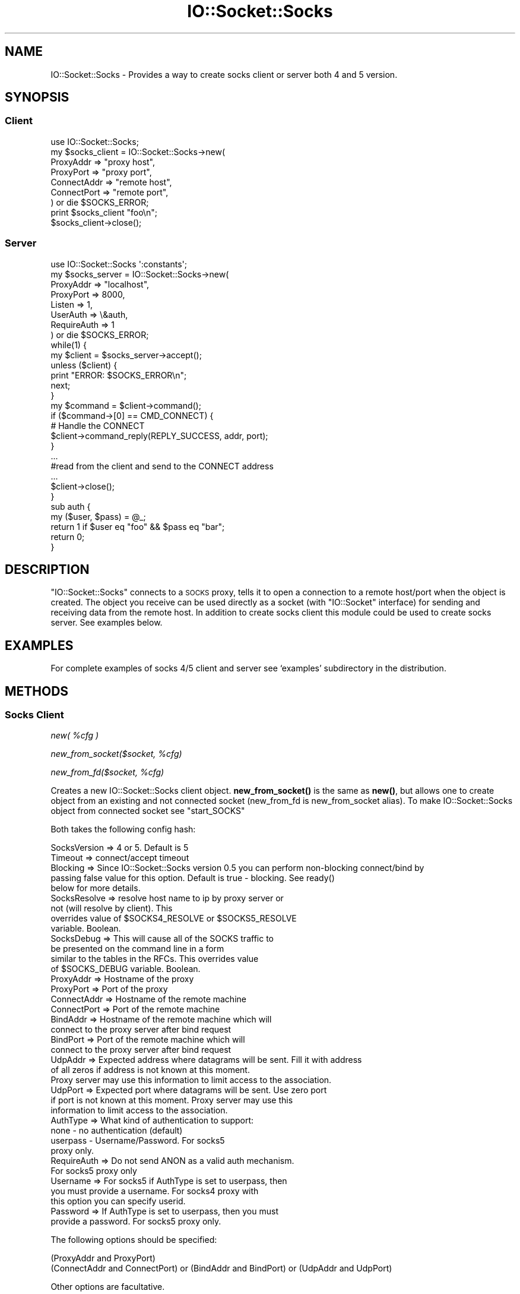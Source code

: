 .\" Automatically generated by Pod::Man 4.10 (Pod::Simple 3.35)
.\"
.\" Standard preamble:
.\" ========================================================================
.de Sp \" Vertical space (when we can't use .PP)
.if t .sp .5v
.if n .sp
..
.de Vb \" Begin verbatim text
.ft CW
.nf
.ne \\$1
..
.de Ve \" End verbatim text
.ft R
.fi
..
.\" Set up some character translations and predefined strings.  \*(-- will
.\" give an unbreakable dash, \*(PI will give pi, \*(L" will give a left
.\" double quote, and \*(R" will give a right double quote.  \*(C+ will
.\" give a nicer C++.  Capital omega is used to do unbreakable dashes and
.\" therefore won't be available.  \*(C` and \*(C' expand to `' in nroff,
.\" nothing in troff, for use with C<>.
.tr \(*W-
.ds C+ C\v'-.1v'\h'-1p'\s-2+\h'-1p'+\s0\v'.1v'\h'-1p'
.ie n \{\
.    ds -- \(*W-
.    ds PI pi
.    if (\n(.H=4u)&(1m=24u) .ds -- \(*W\h'-12u'\(*W\h'-12u'-\" diablo 10 pitch
.    if (\n(.H=4u)&(1m=20u) .ds -- \(*W\h'-12u'\(*W\h'-8u'-\"  diablo 12 pitch
.    ds L" ""
.    ds R" ""
.    ds C` ""
.    ds C' ""
'br\}
.el\{\
.    ds -- \|\(em\|
.    ds PI \(*p
.    ds L" ``
.    ds R" ''
.    ds C`
.    ds C'
'br\}
.\"
.\" Escape single quotes in literal strings from groff's Unicode transform.
.ie \n(.g .ds Aq \(aq
.el       .ds Aq '
.\"
.\" If the F register is >0, we'll generate index entries on stderr for
.\" titles (.TH), headers (.SH), subsections (.SS), items (.Ip), and index
.\" entries marked with X<> in POD.  Of course, you'll have to process the
.\" output yourself in some meaningful fashion.
.\"
.\" Avoid warning from groff about undefined register 'F'.
.de IX
..
.nr rF 0
.if \n(.g .if rF .nr rF 1
.if (\n(rF:(\n(.g==0)) \{\
.    if \nF \{\
.        de IX
.        tm Index:\\$1\t\\n%\t"\\$2"
..
.        if !\nF==2 \{\
.            nr % 0
.            nr F 2
.        \}
.    \}
.\}
.rr rF
.\" ========================================================================
.\"
.IX Title "IO::Socket::Socks 3pm"
.TH IO::Socket::Socks 3pm "2017-05-04" "perl v5.28.1" "User Contributed Perl Documentation"
.\" For nroff, turn off justification.  Always turn off hyphenation; it makes
.\" way too many mistakes in technical documents.
.if n .ad l
.nh
.SH "NAME"
IO::Socket::Socks \- Provides a way to create socks client or server both 4 and 5 version.
.SH "SYNOPSIS"
.IX Header "SYNOPSIS"
.SS "Client"
.IX Subsection "Client"
.Vb 1
\&  use IO::Socket::Socks;
\&  
\&  my $socks_client = IO::Socket::Socks\->new(
\&    ProxyAddr   => "proxy host",
\&    ProxyPort   => "proxy port",
\&    ConnectAddr => "remote host",
\&    ConnectPort => "remote port",
\&  ) or die $SOCKS_ERROR;
\&  
\&  print $socks_client "foo\en";
\&  $socks_client\->close();
.Ve
.SS "Server"
.IX Subsection "Server"
.Vb 1
\&  use IO::Socket::Socks \*(Aq:constants\*(Aq;
\&  
\&  my $socks_server = IO::Socket::Socks\->new(
\&    ProxyAddr   => "localhost",
\&    ProxyPort   => 8000,
\&    Listen      => 1,
\&    UserAuth    => \e&auth,
\&    RequireAuth => 1
\&  ) or die $SOCKS_ERROR;
\&
\&  while(1) {
\&    my $client = $socks_server\->accept();
\&    
\&    unless ($client) {
\&      print "ERROR: $SOCKS_ERROR\en";
\&      next;
\&    }
\&
\&    my $command = $client\->command();
\&    if ($command\->[0] == CMD_CONNECT) {
\&       # Handle the CONNECT
\&       $client\->command_reply(REPLY_SUCCESS, addr, port);
\&    }
\&    
\&    ...
\&    #read from the client and send to the CONNECT address
\&    ...
\&    
\&    $client\->close();
\&  }
\&  
\&  sub auth {
\&    my ($user, $pass) = @_;
\&    
\&    return 1 if $user eq "foo" && $pass eq "bar";
\&    return 0;
\&  }
.Ve
.SH "DESCRIPTION"
.IX Header "DESCRIPTION"
\&\f(CW\*(C`IO::Socket::Socks\*(C'\fR connects to a \s-1SOCKS\s0 proxy, tells it to open a
connection to a remote host/port when the object is created.  The
object you receive can be used directly as a socket (with \f(CW\*(C`IO::Socket\*(C'\fR interface)
for sending and receiving data from the remote host. In addition to create socks client
this module could be used to create socks server. See examples below.
.SH "EXAMPLES"
.IX Header "EXAMPLES"
For complete examples of socks 4/5 client and server see `examples'
subdirectory in the distribution.
.SH "METHODS"
.IX Header "METHODS"
.SS "Socks Client"
.IX Subsection "Socks Client"
\fInew( \f(CI%cfg\fI )\fR
.IX Subsection "new( %cfg )"
.PP
\fInew_from_socket($socket, \f(CI%cfg\fI)\fR
.IX Subsection "new_from_socket($socket, %cfg)"
.PP
\fInew_from_fd($socket, \f(CI%cfg\fI)\fR
.IX Subsection "new_from_fd($socket, %cfg)"
.PP
Creates a new IO::Socket::Socks client object.  \fBnew_from_socket()\fR is the same as
\&\fBnew()\fR, but allows one to create object from an existing and not connected socket 
(new_from_fd is new_from_socket alias). To make IO::Socket::Socks object from
connected socket see \f(CW\*(C`start_SOCKS\*(C'\fR
.PP
Both takes the following config hash:
.PP
.Vb 1
\&  SocksVersion => 4 or 5. Default is 5
\&  
\&  Timeout => connect/accept timeout
\&  
\&  Blocking => Since IO::Socket::Socks version 0.5 you can perform non\-blocking connect/bind by 
\&              passing false value for this option. Default is true \- blocking. See ready()
\&              below for more details.
\&  
\&  SocksResolve => resolve host name to ip by proxy server or 
\&                  not (will resolve by client). This
\&                  overrides value of $SOCKS4_RESOLVE or $SOCKS5_RESOLVE
\&                  variable. Boolean.
\&  
\&  SocksDebug => This will cause all of the SOCKS traffic to
\&                be presented on the command line in a form
\&                similar to the tables in the RFCs. This overrides value
\&                of $SOCKS_DEBUG variable. Boolean.
\&  
\&  ProxyAddr => Hostname of the proxy
\&  
\&  ProxyPort => Port of the proxy
\&  
\&  ConnectAddr => Hostname of the remote machine
\&  
\&  ConnectPort => Port of the remote machine
\&  
\&  BindAddr => Hostname of the remote machine which will
\&              connect to the proxy server after bind request
\&  
\&  BindPort => Port of the remote machine which will
\&              connect to the proxy server after bind request
\&  
\&  UdpAddr => Expected address where datagrams will be sent. Fill it with address
\&             of all zeros if address is not known at this moment.
\&             Proxy server may use this information to limit access to the association.
\&  
\&  UdpPort => Expected port where datagrams will be sent. Use zero port
\&             if port is not known at this moment. Proxy server may use this
\&             information to limit access to the association.
\&  
\&  AuthType => What kind of authentication to support:
\&              none       \- no authentication (default)
\&              userpass  \- Username/Password. For socks5
\&              proxy only.
\&  
\&  RequireAuth => Do not send ANON as a valid auth mechanism.
\&                 For socks5 proxy only
\&  
\&  Username => For socks5 if AuthType is set to userpass, then
\&              you must provide a username. For socks4 proxy with
\&              this option you can specify userid.
\&  
\&  Password => If AuthType is set to userpass, then you must
\&              provide a password. For socks5 proxy only.
.Ve
.PP
The following options should be specified:
.PP
.Vb 2
\&  (ProxyAddr and ProxyPort)
\&  (ConnectAddr and ConnectPort) or (BindAddr and BindPort) or (UdpAddr and UdpPort)
.Ve
.PP
Other options are facultative.
.PP
\fI start_SOCKS($socket, \f(CI%cfg\fI)\fR
.IX Subsection " start_SOCKS($socket, %cfg)"
.PP
This is a class method to start socks handshake on already connected socket. This
will bless passed \f(CW$socket\fR to IO::Socket::Socks class. \f(CW%cfg\fR is like hash in the constructor.
Only options listed below makes sence:
.PP
.Vb 10
\&  Timeout
\&  ConnectAddr
\&  ConnectPort
\&  BindAddr
\&  BindPort
\&  UdpAddr
\&  UdpPort
\&  SocksVersion
\&  SocksDebug
\&  SocksResolve
\&  AuthType
\&  RequireAuth
\&  Username
\&  Password
\&  AuthMethods
.Ve
.PP
On success this method will return same \f(CW$socket\fR, but as IO::Socket::Socks object. On failure it will
return undef (but socket will be still blessed to IO::Socket::Socks class). See example:
.PP
.Vb 2
\&  use IO::Socket;
\&  use IO::Socket::Socks;
\&  
\&  my $sock = IO::Socket::INET\->new("$proxy_host:$proxy_port") or die $@;
\&  $sock = IO::Socket::Socks\->start_SOCKS($sock, ConnectAddr => "google.com", ConnectPort => 80) or die $SOCKS_ERROR;
.Ve
.PP
\fI version( )\fR
.IX Subsection " version( )"
.PP
Returns socks version for this socket
.PP
\fI ready( )\fR
.IX Subsection " ready( )"
.PP
Returns true when socket becomes ready to transfer data (socks handshake done),
false otherwise. This is useful for non-blocking connect/bind. When this method
returns false value you can determine what socks handshake need for with \f(CW$SOCKS_ERROR\fR
variable. It may need for read, then \f(CW$SOCKS_ERROR\fR will be \s-1SOCKS_WANT_READ\s0 or need for
write, then it will be \s-1SOCKS_WANT_WRITE.\s0
.PP
Example:
.PP
.Vb 2
\&    use IO::Socket::Socks;
\&    use IO::Select;
\&    
\&    my $sock = IO::Socket::Socks\->new(
\&        ProxyAddr => \*(Aqlocalhost\*(Aq, ProxyPort => 1080, ConnectAddr => \*(Aqmail.com\*(Aq, ConnectPort => 80, Blocking => 0
\&    ) or die $SOCKS_ERROR;
\&    
\&    my $sel = IO::Select\->new($sock);
\&    until ($sock\->ready) {
\&        if ($SOCKS_ERROR == SOCKS_WANT_READ) {
\&            $sel\->can_read();
\&        }
\&        elsif ($SOCKS_ERROR == SOCKS_WANT_WRITE) {
\&            $sel\->can_write();
\&        }
\&        else {
\&            die $SOCKS_ERROR;
\&        }
\&        
\&        # NOTE: when base class ($IO::Socket::Socks::SOCKET_CLASS) is IO::Socket::IP
\&        # and you are using kqueue or epoll to check for readable/writable sockets
\&        # you need to readd $sock to kqueue/epoll after each call to ready() (actually until socket will be connected to proxy server),
\&        # because IO::Socket::IP may change internal socket of $sock for milti\-homed hosts.
\&        # There is no such problem when you are using select/poll
\&    }
\&    
\&    # you may want to return socket to blocking state by $sock\->blocking(1)
\&    $sock\->syswrite("I am ready");
.Ve
.PP
\fI accept( )\fR
.IX Subsection " accept( )"
.PP
Accept an incoming connection after bind request. On failed returns undef.
On success returns socket. No new socket created, returned socket is same
on which this method was called. Because \fBaccept\fR\|(2) is not invoked on the
client side, socks server calls \fBaccept\fR\|(2) and proxify all traffic via socket
opened by client bind request. You can call accept only once on IO::Socket::Socks
client socket.
.PP
\fI command( \f(CI%cfg\fI )\fR
.IX Subsection " command( %cfg )"
.PP
Allows one to execute socks command on already opened socket. Thus you
can create socks chain. For example see \*(L"\s-1EXAMPLES\*(R"\s0 section.
.PP
\&\f(CW%cfg\fR is like hash in the constructor. Only options listed below makes sence:
.PP
.Vb 10
\&  ConnectAddr
\&  ConnectPort
\&  BindAddr
\&  BindPort
\&  UdpAddr
\&  UdpPort
\&  SocksVersion
\&  SocksDebug
\&  SocksResolve
\&  AuthType
\&  RequireAuth
\&  Username
\&  Password
\&  AuthMethods
.Ve
.PP
Values of the other options (Timeout for example) inherited from the constructor.
Options like ProxyAddr and ProxyPort are not included.
.PP
\fI dst( )\fR
.IX Subsection " dst( )"
.PP
Return (host, port, address_type) of the remote host after connect/accept or socks server (host, port, address_type)
after bind/udpassoc.
.SS "Socks Server"
.IX Subsection "Socks Server"
\fInew( \f(CI%cfg\fI )\fR
.IX Subsection "new( %cfg )"
.PP
\fInew_from_socket($socket, \f(CI%cfg\fI)\fR
.IX Subsection "new_from_socket($socket, %cfg)"
.PP
\fInew_from_fd($socket, \f(CI%cfg\fI)\fR
.IX Subsection "new_from_fd($socket, %cfg)"
.PP
Creates a new IO::Socket::Socks server object. \fBnew_from_socket()\fR is the same as
\&\fBnew()\fR, but allows one to create object from an existing socket (new_from_fd is new_from_socket alias).
Both takes the following config hash:
.PP
.Vb 1
\&  SocksVersion => 4 for socks4, 5 for socks5 or [4,5] if you want accept both 4 and 5. Default is 5
\&  
\&  Timeout => Timeout value for various operations
\&  
\&  Blocking => Since IO::Socket::Socks version 0.6 you can perform non\-blocking accept by 
\&              passing false value for this option. Default is true \- blocking. See ready()
\&              below for more details.
\&  
\&  SocksResolve => For socks v5: return destination address to the client
\&                  in form of 4 bytes if true, otherwise in form of host
\&                  length and host name.
\&                  For socks v4: allow use socks4a protocol extension if
\&                  true and not otherwise.
\&                  This overrides value of $SOCKS4_RESOLVE or $SOCKS5_RESOLVE.
\&                  See also command_reply().
\&  
\&  SocksDebug => This will cause all of the SOCKS traffic to
\&                be presented on the command line in a form
\&                similar to the tables in the RFCs. This overrides value
\&                of $SOCKS_DEBUG variable. Boolean.
\&  
\&  ProxyAddr => Local host bind address
\&  
\&  ProxyPort => Local host bind port
\&  
\&  UserAuth => Reference to a function that returns 1 if client
\&              allowed to use socks server, 0 otherwise. For
\&              socks5 proxy it takes login and password as
\&              arguments. For socks4 argument is userid.
\&  
\&  RequireAuth => Not allow anonymous access for socks5 proxy.
\&  
\&  Listen => Same as IO::Socket::INET listen option. Should be
\&            specified as number > 0.
.Ve
.PP
The following options should be specified:
.PP
.Vb 3
\&  Listen
\&  ProxyAddr
\&  ProxyPort
.Ve
.PP
Other options are facultative.
.PP
\fIaccept( )\fR
.IX Subsection "accept( )"
.PP
Accept an incoming connection and return a new IO::Socket::Socks
object that represents that connection.  You must call \fBcommand()\fR
on this to find out what the incoming connection wants you to do,
and then call \fBcommand_reply()\fR to send back the reply.
.PP
\fIversion( )\fR
.IX Subsection "version( )"
.PP
Returns socks version for socket. It is useful when your server
accepts both 4 and 5 version. Then you should know socks version
to make proper response. Just call \f(CW\*(C`version()\*(C'\fR on socket received
after \f(CW\*(C`accept()\*(C'\fR.
.PP
\fIready( )\fR
.IX Subsection "ready( )"
.PP
After non-blocking accept you will get new client socket object, which may be
not ready to transfer data (if socks handshake is not done yet). \fBready()\fR will return
true value when handshake will be done successfully and false otherwise. Note, socket
returned by \fBaccept()\fR call will be always in blocking mode. So if your program can't
block you should set non-blocking mode for this socket before \fBready()\fR call: \f(CW$socket\fR\->\fBblocking\fR\|(0).
When \fBready()\fR returns false value you can determine what socks handshake needs for with \f(CW$SOCKS_ERROR\fR
variable. It may need for read, then \f(CW$SOCKS_ERROR\fR will be \s-1SOCKS_WANT_READ\s0 or need for
write, then it will be \s-1SOCKS_WANT_WRITE.\s0
.PP
Example:
.PP
.Vb 2
\&  use IO::Socket::Socks;
\&  use IO::Select;
\&  
\&  my $server = IO::Socket::Socks\->new(ProxyAddr => \*(Aqlocalhost\*(Aq, ProxyPort => 1080, Blocking => 0)
\&      or die $@;
\&  my $select = IO::Select\->new($server);
\&  $select\->can_read(); # wait for client
\&  
\&  my $client = $server\->accept()
\&    or die "accept(): $! ($SOCKS_ERROR)";
\&  $client\->blocking(0); # !!!
\&  $select\->add($client);
\&  $select\->remove($server); # no more connections
\&  
\&  while (1) {
\&      if ($client\->ready) {
\&          my $command = $client\->command;
\&          
\&          ... # do client command
\&          
\&          $client\->command_reply(IO::Socket::Socks::REPLY_SUCCESS, $command\->[1], $command\->[2]);
\&          
\&          ... # transfer traffic
\&          
\&          last;
\&      }
\&      elsif ($SOCKS_ERROR == SOCKS_WANT_READ) {
\&          $select\->can_read();
\&      }
\&      elsif ($SOCKS_ERROR == SOCKS_WANT_WRITE) {
\&          $select\->can_write();
\&      }
\&      else {
\&          die "Unexpected error: $SOCKS_ERROR";
\&      }
\&  }
.Ve
.PP
\fIcommand( )\fR
.IX Subsection "command( )"
.PP
After you call \fBaccept()\fR the client has sent the command they want
you to process.  This function should be called on the socket returned
by \fBaccept()\fR. It returns a reference to an array with the following format:
.PP
.Vb 1
\&  [ COMMAND, ADDRESS, PORT, ADDRESS TYPE ]
.Ve
.PP
\fIcommand_reply( \s-1REPLY CODE, ADDRESS, PORT\s0 )\fR
.IX Subsection "command_reply( REPLY CODE, ADDRESS, PORT )"
.PP
After you call \fBcommand()\fR the client needs to be told what the result
is.  The \s-1REPLY CODE\s0 is one of the constants as follows (integer value):
.PP
.Vb 5
\&  For socks v4
\&  REQUEST_GRANTED(90): request granted
\&  REQUEST_FAILED(91): request rejected or failed
\&  REQUEST_REJECTED_IDENTD(92): request rejected because SOCKS server cannot connect to identd on the client
\&  REQUEST_REJECTED_USERID(93): request rejected because the client program and identd report different user\-ids
\&  
\&  For socks v5
\&  REPLY_SUCCESS(0): Success
\&  REPLY_GENERAL_FAILURE(1): General Failure
\&  REPLY_CONN_NOT_ALLOWED(2): Connection Not Allowed
\&  REPLY_NETWORK_UNREACHABLE(3): Network Unreachable
\&  REPLY_HOST_UNREACHABLE(4): Host Unreachable
\&  REPLY_CONN_REFUSED(5): Connection Refused
\&  REPLY_TTL_EXPIRED(6): TTL Expired
\&  REPLY_CMD_NOT_SUPPORTED(7): Command Not Supported
\&  REPLY_ADDR_NOT_SUPPORTED(8): Address Not Supported
.Ve
.PP
\&\s-1HOST\s0 and \s-1PORT\s0 are the resulting host and port (where server socket responsible for this command bound).
.PP
Note: for 5 version \f(CW\*(C`command_reply\*(C'\fR will try to resolve passed address if
\&\f(CW\*(C`SocksResolve\*(C'\fR has true value and passed address is domain name. To avoid this just pass ip address
(\f(CW\*(C`$socket\->sockhost\*(C'\fR) instead of host name or turn off \f(CW\*(C`SocksResolve\*(C'\fR for this server. For version 4
passed host name will always be resolved to ip address even if \f(CW\*(C`SocksResolve\*(C'\fR has false value. Because
this version doesn't support \f(CW\*(C`ADDRESS\*(C'\fR as domain name.
.SH "VARIABLES"
.IX Header "VARIABLES"
.ie n .SS "$SOCKS_ERROR"
.el .SS "\f(CW$SOCKS_ERROR\fP"
.IX Subsection "$SOCKS_ERROR"
This scalar behaves like $! in that if undef is returned. \f(CW$SOCKS_ERROR\fR is IO::Socket::Socks::Error
object with some overloaded operators. In string context this variable should contain a string reason for
the error. In numeric context it contains error code.
.ie n .SS "$SOCKS4_RESOLVE"
.el .SS "\f(CW$SOCKS4_RESOLVE\fP"
.IX Subsection "$SOCKS4_RESOLVE"
If this variable has true value resolving of host names will be done
by proxy server, otherwise resolving will be done locally. Resolving
host by socks proxy version 4 is extension to the protocol also known
as socks4a. So, only socks4a proxy  supports resolving of hostnames.
Default value of this variable is false. This variable is not importable.
See also `SocksResolve' parameter in the constructor.
.ie n .SS "$SOCKS5_RESOLVE"
.el .SS "\f(CW$SOCKS5_RESOLVE\fP"
.IX Subsection "$SOCKS5_RESOLVE"
If this variable has true value resolving of host names will be done
by proxy server, otherwise resolving will be done locally. Note: some
bugous socks5 servers doesn't support resolving of host names. Default
value is true. This variable is not importable.
See also `SocksResolve' parameter in the constructor.
.ie n .SS "$SOCKS_DEBUG"
.el .SS "\f(CW$SOCKS_DEBUG\fP"
.IX Subsection "$SOCKS_DEBUG"
Default value is \f(CW$ENV\fR{\s-1SOCKS_DEBUG\s0}. If this variable has true value and
no SocksDebug option in the constructor specified, then SocksDebug will
has true value. This variable is not importable.
.ie n .SS "$SOCKET_CLASS"
.el .SS "\f(CW$SOCKET_CLASS\fP"
.IX Subsection "$SOCKET_CLASS"
With this variable you can get/set base socket class for \f(CW\*(C`IO::Socket::Socks\*(C'\fR.
By default it tries to use \f(CW\*(C`IO::Socket::IP\*(C'\fR 0.36+ as socket class. And falls
back to \f(CW\*(C`IO::Socket::INET\*(C'\fR if not available. You can set \f(CW$IO::Socket::Socks::SOCKET_CLASS\fR
before loading of \f(CW\*(C`IO::Socket::Socks\*(C'\fR and then it will not try to detect proper base class
itself. You can also set it after loading of \f(CW\*(C`IO::Socket::Socks\*(C'\fR and this will automatically
update \f(CW@ISA\fR, so you shouldn't worry about inheritance.
.SH "CONSTANTS"
.IX Header "CONSTANTS"
The following constants could be imported manually or using `:constants' tag:
.PP
.Vb 10
\&  SOCKS5_VER
\&  SOCKS4_VER
\&  ADDR_IPV4
\&  ADDR_DOMAINNAME
\&  ADDR_IPV6
\&  CMD_CONNECT
\&  CMD_BIND
\&  CMD_UDPASSOC
\&  AUTHMECH_ANON
\&  AUTHMECH_USERPASS
\&  AUTHMECH_INVALID
\&  AUTHREPLY_SUCCESS
\&  AUTHREPLY_FAILURE
\&  ISS_UNKNOWN_ADDRESS # address type sent by client/server not supported by I::S::S
\&  ISS_BAD_VERSION     # socks version sent by client/server != specified version
\&  ISS_CANT_RESOLVE    # I::S::S failed to resolve some host
\&  REPLY_SUCCESS
\&  REPLY_GENERAL_FAILURE
\&  REPLY_CONN_NOT_ALLOWED
\&  REPLY_NETWORK_UNREACHABLE
\&  REPLY_HOST_UNREACHABLE
\&  REPLY_CONN_REFUSED
\&  REPLY_TTL_EXPIRED
\&  REPLY_CMD_NOT_SUPPORTED
\&  REPLY_ADDR_NOT_SUPPORTED
\&  REQUEST_GRANTED
\&  REQUEST_FAILED
\&  REQUEST_REJECTED_IDENTD
\&  REQUEST_REJECTED_USERID
\&  SOCKS_WANT_READ
\&  SOCKS_WANT_WRITE
\&  ESOCKSPROTO
.Ve
.PP
\&\s-1SOCKS_WANT_READ, SOCKS_WANT_WRITE\s0 and \s-1ESOCKSPROTO\s0 are imported by default.
.SH "IPv6"
.IX Header "IPv6"
Since version 0.66 \f(CW\*(C`IO::Socket::Socks\*(C'\fR supports IPv6 with help of IO::Socket::IP
0.36+. And will use \f(CW\*(C`IO::Socket::IP\*(C'\fR as base class if available. However you can
force set \f(CW\*(C`$SOCKET_CLASS = "IO::Socket::INET"\*(C'\fR to use IPv4 only. See also
\&\*(L"$SOCKET_CLASS\*(R"
.SH "FAQ"
.IX Header "FAQ"
.IP "How to determine is connection to socks server (client accept) failed or some protocol error occurred?" 4
.IX Item "How to determine is connection to socks server (client accept) failed or some protocol error occurred?"
You can check $! variable. If $! == \s-1ESOCKSPROTO\s0 constant, then it was error in the protocol. Error
description could be found in \f(CW$SOCKS_ERROR\fR.
.IP "How to determine which error in the protocol occurred?" 4
.IX Item "How to determine which error in the protocol occurred?"
You should compare \f(CW$SOCKS_ERROR\fR with constants below:
.Sp
.Vb 10
\&  AUTHMECH_INVALID
\&  AUTHREPLY_FAILURE
\&  ISS_UNKNOWN_ADDRESS
\&  ISS_BAD_VERSION
\&  REPLY_GENERAL_FAILURE
\&  REPLY_CONN_NOT_ALLOWED
\&  REPLY_NETWORK_UNREACHABLE
\&  REPLY_HOST_UNREACHABLE
\&  REPLY_CONN_REFUSED
\&  REPLY_TTL_EXPIRED
\&  REPLY_CMD_NOT_SUPPORTED
\&  REPLY_ADDR_NOT_SUPPORTED
\&  REQUEST_FAILED
\&  REQUEST_REJECTED_IDENTD
\&  REQUEST_REJECTED_USERID
.Ve
.SH "BUGS"
.IX Header "BUGS"
The following options are not implemented:
.IP "\s-1GSSAPI\s0 authentication" 4
.IX Item "GSSAPI authentication"
.PD 0
.IP "\s-1UDP\s0 server side support" 4
.IX Item "UDP server side support"
.PD
.PP
Patches are welcome.
.SH "SEE ALSO"
.IX Header "SEE ALSO"
IO::Socket::Socks::Wrapper
.SH "AUTHOR"
.IX Header "AUTHOR"
Original author is Ryan Eatmon
.PP
Now maintained by Oleg G <oleg@cpan.org>
.SH "COPYRIGHT"
.IX Header "COPYRIGHT"
This module is free software, you can redistribute it and/or modify
it under the terms of \s-1LGPL.\s0
